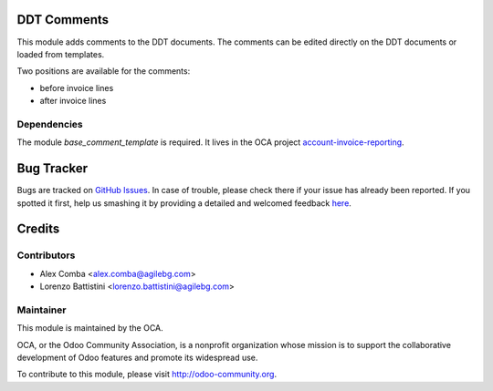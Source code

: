 .. image:: https://img.shields.io/badge/licence-AGPL--3-blue.svg
    :alt: License: AGPL-3

DDT Comments
============

This module adds comments to the DDT documents.
The comments can be edited directly on the DDT documents or loaded from
templates.

Two positions are available for the comments:

* before invoice lines
* after invoice lines

Dependencies
------------

The module `base_comment_template` is required. It lives in the OCA project `account-invoice-reporting`_.

.. _`account-invoice-reporting`: https://github.com/OCA/account-invoice-reporting

Bug Tracker
===========

Bugs are tracked on `GitHub Issues <https://github.com/OCA/l10n-italy/issues>`_.
In case of trouble, please check there if your issue has already been reported.
If you spotted it first, help us smashing it by providing a detailed and welcomed feedback
`here <https://github.com/OCA/l10n-italy/issues/new?body=module:%20l10n_it_ddt_comment_template%0Aversion:%208.0%0A%0A**Steps%20to%20reproduce**%0A-%20...%0A%0A**Current%20behavior**%0A%0A**Expected%20behavior**>`_.


Credits
=======

Contributors
------------

* Alex Comba <alex.comba@agilebg.com>
* Lorenzo Battistini <lorenzo.battistini@agilebg.com>

Maintainer
----------

.. image:: https://odoo-community.org/logo.png
   :alt: Odoo Community Association
   :target: https://odoo-community.org

This module is maintained by the OCA.

OCA, or the Odoo Community Association, is a nonprofit organization whose
mission is to support the collaborative development of Odoo features and
promote its widespread use.

To contribute to this module, please visit http://odoo-community.org.
